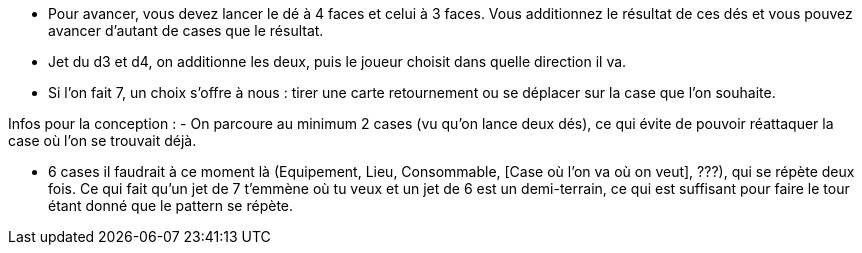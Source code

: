 - Pour avancer, vous devez lancer le dé à 4 faces et celui à 3 faces. Vous additionnez le résultat de ces dés et vous pouvez avancer d'autant de cases que le résultat.

- Jet du d3 et d4, on additionne les deux, puis le joueur choisit dans quelle direction il va.

- Si l'on fait 7, un choix s'offre à nous : tirer une carte retournement ou se déplacer sur la case que l'on souhaite.

Infos pour la conception : 
- On parcoure au minimum 2 cases (vu qu'on lance deux dés), ce qui évite de pouvoir réattaquer la case où l'on se trouvait déjà.

- 6 cases il faudrait à ce moment là (Equipement, Lieu, Consommable, [Case où l'on va où on veut],  ???), qui se répète deux fois. Ce qui fait qu'un jet de 7 t'emmène où tu veux et un jet de 6 est un demi-terrain, ce qui est suffisant pour faire le tour étant donné que le pattern se répète.